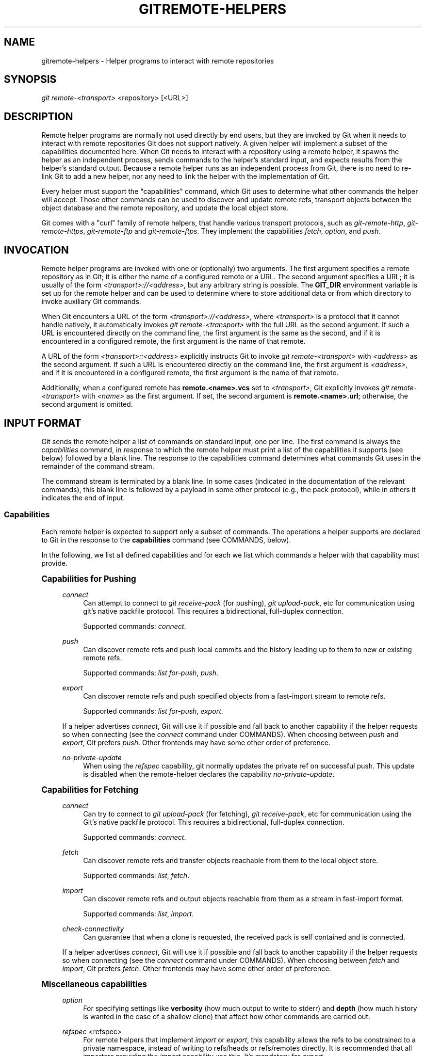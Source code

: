 '\" t
.\"     Title: gitremote-helpers
.\"    Author: [FIXME: author] [see http://docbook.sf.net/el/author]
.\" Generator: DocBook XSL Stylesheets v1.78.1 <http://docbook.sf.net/>
.\"      Date: 08/26/2016
.\"    Manual: Git Manual
.\"    Source: Git 2.10.0.rc2
.\"  Language: English
.\"
.TH "GITREMOTE\-HELPERS" "1" "08/26/2016" "Git 2\&.10\&.0\&.rc2" "Git Manual"
.\" -----------------------------------------------------------------
.\" * Define some portability stuff
.\" -----------------------------------------------------------------
.\" ~~~~~~~~~~~~~~~~~~~~~~~~~~~~~~~~~~~~~~~~~~~~~~~~~~~~~~~~~~~~~~~~~
.\" http://bugs.debian.org/507673
.\" http://lists.gnu.org/archive/html/groff/2009-02/msg00013.html
.\" ~~~~~~~~~~~~~~~~~~~~~~~~~~~~~~~~~~~~~~~~~~~~~~~~~~~~~~~~~~~~~~~~~
.ie \n(.g .ds Aq \(aq
.el       .ds Aq '
.\" -----------------------------------------------------------------
.\" * set default formatting
.\" -----------------------------------------------------------------
.\" disable hyphenation
.nh
.\" disable justification (adjust text to left margin only)
.ad l
.\" -----------------------------------------------------------------
.\" * MAIN CONTENT STARTS HERE *
.\" -----------------------------------------------------------------
.SH "NAME"
gitremote-helpers \- Helper programs to interact with remote repositories
.SH "SYNOPSIS"
.sp
.nf
\fIgit remote\-<transport>\fR <repository> [<URL>]
.fi
.sp
.SH "DESCRIPTION"
.sp
Remote helper programs are normally not used directly by end users, but they are invoked by Git when it needs to interact with remote repositories Git does not support natively\&. A given helper will implement a subset of the capabilities documented here\&. When Git needs to interact with a repository using a remote helper, it spawns the helper as an independent process, sends commands to the helper\(cqs standard input, and expects results from the helper\(cqs standard output\&. Because a remote helper runs as an independent process from Git, there is no need to re\-link Git to add a new helper, nor any need to link the helper with the implementation of Git\&.
.sp
Every helper must support the "capabilities" command, which Git uses to determine what other commands the helper will accept\&. Those other commands can be used to discover and update remote refs, transport objects between the object database and the remote repository, and update the local object store\&.
.sp
Git comes with a "curl" family of remote helpers, that handle various transport protocols, such as \fIgit\-remote\-http\fR, \fIgit\-remote\-https\fR, \fIgit\-remote\-ftp\fR and \fIgit\-remote\-ftps\fR\&. They implement the capabilities \fIfetch\fR, \fIoption\fR, and \fIpush\fR\&.
.SH "INVOCATION"
.sp
Remote helper programs are invoked with one or (optionally) two arguments\&. The first argument specifies a remote repository as in Git; it is either the name of a configured remote or a URL\&. The second argument specifies a URL; it is usually of the form \fI<transport>://<address>\fR, but any arbitrary string is possible\&. The \fBGIT_DIR\fR environment variable is set up for the remote helper and can be used to determine where to store additional data or from which directory to invoke auxiliary Git commands\&.
.sp
When Git encounters a URL of the form \fI<transport>://<address>\fR, where \fI<transport>\fR is a protocol that it cannot handle natively, it automatically invokes \fIgit remote\-<transport>\fR with the full URL as the second argument\&. If such a URL is encountered directly on the command line, the first argument is the same as the second, and if it is encountered in a configured remote, the first argument is the name of that remote\&.
.sp
A URL of the form \fI<transport>::<address>\fR explicitly instructs Git to invoke \fIgit remote\-<transport>\fR with \fI<address>\fR as the second argument\&. If such a URL is encountered directly on the command line, the first argument is \fI<address>\fR, and if it is encountered in a configured remote, the first argument is the name of that remote\&.
.sp
Additionally, when a configured remote has \fBremote\&.<name>\&.vcs\fR set to \fI<transport>\fR, Git explicitly invokes \fIgit remote\-<transport>\fR with \fI<name>\fR as the first argument\&. If set, the second argument is \fBremote\&.<name>\&.url\fR; otherwise, the second argument is omitted\&.
.SH "INPUT FORMAT"
.sp
Git sends the remote helper a list of commands on standard input, one per line\&. The first command is always the \fIcapabilities\fR command, in response to which the remote helper must print a list of the capabilities it supports (see below) followed by a blank line\&. The response to the capabilities command determines what commands Git uses in the remainder of the command stream\&.
.sp
The command stream is terminated by a blank line\&. In some cases (indicated in the documentation of the relevant commands), this blank line is followed by a payload in some other protocol (e\&.g\&., the pack protocol), while in others it indicates the end of input\&.
.SS "Capabilities"
.sp
Each remote helper is expected to support only a subset of commands\&. The operations a helper supports are declared to Git in the response to the \fBcapabilities\fR command (see COMMANDS, below)\&.
.sp
In the following, we list all defined capabilities and for each we list which commands a helper with that capability must provide\&.
.sp
.it 1 an-trap
.nr an-no-space-flag 1
.nr an-break-flag 1
.br
.ps +1
\fBCapabilities for Pushing\fR
.RS 4
.PP
\fIconnect\fR
.RS 4
Can attempt to connect to
\fIgit receive\-pack\fR
(for pushing),
\fIgit upload\-pack\fR, etc for communication using git\(cqs native packfile protocol\&. This requires a bidirectional, full\-duplex connection\&.
.sp
Supported commands:
\fIconnect\fR\&.
.RE
.PP
\fIpush\fR
.RS 4
Can discover remote refs and push local commits and the history leading up to them to new or existing remote refs\&.
.sp
Supported commands:
\fIlist for\-push\fR,
\fIpush\fR\&.
.RE
.PP
\fIexport\fR
.RS 4
Can discover remote refs and push specified objects from a fast\-import stream to remote refs\&.
.sp
Supported commands:
\fIlist for\-push\fR,
\fIexport\fR\&.
.RE
.sp
If a helper advertises \fIconnect\fR, Git will use it if possible and fall back to another capability if the helper requests so when connecting (see the \fIconnect\fR command under COMMANDS)\&. When choosing between \fIpush\fR and \fIexport\fR, Git prefers \fIpush\fR\&. Other frontends may have some other order of preference\&.
.PP
\fIno\-private\-update\fR
.RS 4
When using the
\fIrefspec\fR
capability, git normally updates the private ref on successful push\&. This update is disabled when the remote\-helper declares the capability
\fIno\-private\-update\fR\&.
.RE
.RE
.sp
.it 1 an-trap
.nr an-no-space-flag 1
.nr an-break-flag 1
.br
.ps +1
\fBCapabilities for Fetching\fR
.RS 4
.PP
\fIconnect\fR
.RS 4
Can try to connect to
\fIgit upload\-pack\fR
(for fetching),
\fIgit receive\-pack\fR, etc for communication using the Git\(cqs native packfile protocol\&. This requires a bidirectional, full\-duplex connection\&.
.sp
Supported commands:
\fIconnect\fR\&.
.RE
.PP
\fIfetch\fR
.RS 4
Can discover remote refs and transfer objects reachable from them to the local object store\&.
.sp
Supported commands:
\fIlist\fR,
\fIfetch\fR\&.
.RE
.PP
\fIimport\fR
.RS 4
Can discover remote refs and output objects reachable from them as a stream in fast\-import format\&.
.sp
Supported commands:
\fIlist\fR,
\fIimport\fR\&.
.RE
.PP
\fIcheck\-connectivity\fR
.RS 4
Can guarantee that when a clone is requested, the received pack is self contained and is connected\&.
.RE
.sp
If a helper advertises \fIconnect\fR, Git will use it if possible and fall back to another capability if the helper requests so when connecting (see the \fIconnect\fR command under COMMANDS)\&. When choosing between \fIfetch\fR and \fIimport\fR, Git prefers \fIfetch\fR\&. Other frontends may have some other order of preference\&.
.RE
.sp
.it 1 an-trap
.nr an-no-space-flag 1
.nr an-break-flag 1
.br
.ps +1
\fBMiscellaneous capabilities\fR
.RS 4
.PP
\fIoption\fR
.RS 4
For specifying settings like
\fBverbosity\fR
(how much output to write to stderr) and
\fBdepth\fR
(how much history is wanted in the case of a shallow clone) that affect how other commands are carried out\&.
.RE
.PP
\fIrefspec\fR <refspec>
.RS 4
For remote helpers that implement
\fIimport\fR
or
\fIexport\fR, this capability allows the refs to be constrained to a private namespace, instead of writing to refs/heads or refs/remotes directly\&. It is recommended that all importers providing the
\fIimport\fR
capability use this\&. It\(cqs mandatory for
\fIexport\fR\&.
.sp
A helper advertising the capability
\fBrefspec refs/heads/*:refs/svn/origin/branches/*\fR
is saying that, when it is asked to
\fBimport refs/heads/topic\fR, the stream it outputs will update the
\fBrefs/svn/origin/branches/topic\fR
ref\&.
.sp
This capability can be advertised multiple times\&. The first applicable refspec takes precedence\&. The left\-hand of refspecs advertised with this capability must cover all refs reported by the list command\&. If no
\fIrefspec\fR
capability is advertised, there is an implied
\fBrefspec *:*\fR\&.
.sp
When writing remote\-helpers for decentralized version control systems, it is advised to keep a local copy of the repository to interact with, and to let the private namespace refs point to this local repository, while the refs/remotes namespace is used to track the remote repository\&.
.RE
.PP
\fIbidi\-import\fR
.RS 4
This modifies the
\fIimport\fR
capability\&. The fast\-import commands
\fIcat\-blob\fR
and
\fIls\fR
can be used by remote\-helpers to retrieve information about blobs and trees that already exist in fast\-import\(cqs memory\&. This requires a channel from fast\-import to the remote\-helper\&. If it is advertised in addition to "import", Git establishes a pipe from fast\-import to the remote\-helper\(cqs stdin\&. It follows that Git and fast\-import are both connected to the remote\-helper\(cqs stdin\&. Because Git can send multiple commands to the remote\-helper it is required that helpers that use
\fIbidi\-import\fR
buffer all
\fIimport\fR
commands of a batch before sending data to fast\-import\&. This is to prevent mixing commands and fast\-import responses on the helper\(cqs stdin\&.
.RE
.PP
\fIexport\-marks\fR <file>
.RS 4
This modifies the
\fIexport\fR
capability, instructing Git to dump the internal marks table to <file> when complete\&. For details, read up on
\fB\-\-export\-marks=<file>\fR
in
\fBgit-fast-export\fR(1)\&.
.RE
.PP
\fIimport\-marks\fR <file>
.RS 4
This modifies the
\fIexport\fR
capability, instructing Git to load the marks specified in <file> before processing any input\&. For details, read up on
\fB\-\-import\-marks=<file>\fR
in
\fBgit-fast-export\fR(1)\&.
.RE
.PP
\fIsigned\-tags\fR
.RS 4
This modifies the
\fIexport\fR
capability, instructing Git to pass
\fB\-\-signed\-tags=verbatim\fR
to
\fBgit-fast-export\fR(1)\&. In the absence of this capability, Git will use
\fB\-\-signed\-tags=warn\-strip\fR\&.
.RE
.RE
.SH "COMMANDS"
.sp
Commands are given by the caller on the helper\(cqs standard input, one per line\&.
.PP
\fIcapabilities\fR
.RS 4
Lists the capabilities of the helper, one per line, ending with a blank line\&. Each capability may be preceded with
\fI*\fR, which marks them mandatory for Git versions using the remote helper to understand\&. Any unknown mandatory capability is a fatal error\&.
.sp
Support for this command is mandatory\&.
.RE
.PP
\fIlist\fR
.RS 4
Lists the refs, one per line, in the format "<value> <name> [<attr> \&...]"\&. The value may be a hex sha1 hash, "@<dest>" for a symref, or "?" to indicate that the helper could not get the value of the ref\&. A space\-separated list of attributes follows the name; unrecognized attributes are ignored\&. The list ends with a blank line\&.
.sp
See REF LIST ATTRIBUTES for a list of currently defined attributes\&.
.sp
Supported if the helper has the "fetch" or "import" capability\&.
.RE
.PP
\fIlist for\-push\fR
.RS 4
Similar to
\fIlist\fR, except that it is used if and only if the caller wants to the resulting ref list to prepare push commands\&. A helper supporting both push and fetch can use this to distinguish for which operation the output of
\fIlist\fR
is going to be used, possibly reducing the amount of work that needs to be performed\&.
.sp
Supported if the helper has the "push" or "export" capability\&.
.RE
.PP
\fIoption\fR <name> <value>
.RS 4
Sets the transport helper option <name> to <value>\&. Outputs a single line containing one of
\fIok\fR
(option successfully set),
\fIunsupported\fR
(option not recognized) or
\fIerror <msg>\fR
(option <name> is supported but <value> is not valid for it)\&. Options should be set before other commands, and may influence the behavior of those commands\&.
.sp
See OPTIONS for a list of currently defined options\&.
.sp
Supported if the helper has the "option" capability\&.
.RE
.PP
\fIfetch\fR <sha1> <name>
.RS 4
Fetches the given object, writing the necessary objects to the database\&. Fetch commands are sent in a batch, one per line, terminated with a blank line\&. Outputs a single blank line when all fetch commands in the same batch are complete\&. Only objects which were reported in the output of
\fIlist\fR
with a sha1 may be fetched this way\&.
.sp
Optionally may output a
\fIlock <file>\fR
line indicating a file under GIT_DIR/objects/pack which is keeping a pack until refs can be suitably updated\&.
.sp
If option
\fIcheck\-connectivity\fR
is requested, the helper must output
\fIconnectivity\-ok\fR
if the clone is self\-contained and connected\&.
.sp
Supported if the helper has the "fetch" capability\&.
.RE
.PP
\fIpush\fR +<src>:<dst>
.RS 4
Pushes the given local <src> commit or branch to the remote branch described by <dst>\&. A batch sequence of one or more
\fIpush\fR
commands is terminated with a blank line (if there is only one reference to push, a single
\fIpush\fR
command is followed by a blank line)\&. For example, the following would be two batches of
\fIpush\fR, the first asking the remote\-helper to push the local ref
\fImaster\fR
to the remote ref
\fImaster\fR
and the local
\fBHEAD\fR
to the remote
\fIbranch\fR, and the second asking to push ref
\fIfoo\fR
to ref
\fIbar\fR
(forced update requested by the
\fI+\fR)\&.
.sp
.if n \{\
.RS 4
.\}
.nf
push refs/heads/master:refs/heads/master
push HEAD:refs/heads/branch
\en
push +refs/heads/foo:refs/heads/bar
\en
.fi
.if n \{\
.RE
.\}
.sp
Zero or more protocol options may be entered after the last
\fIpush\fR
command, before the batch\(cqs terminating blank line\&.
.sp
When the push is complete, outputs one or more
\fIok <dst>\fR
or
\fIerror <dst> <why>?\fR
lines to indicate success or failure of each pushed ref\&. The status report output is terminated by a blank line\&. The option field <why> may be quoted in a C style string if it contains an LF\&.
.sp
Supported if the helper has the "push" capability\&.
.RE
.PP
\fIimport\fR <name>
.RS 4
Produces a fast\-import stream which imports the current value of the named ref\&. It may additionally import other refs as needed to construct the history efficiently\&. The script writes to a helper\-specific private namespace\&. The value of the named ref should be written to a location in this namespace derived by applying the refspecs from the "refspec" capability to the name of the ref\&.
.sp
Especially useful for interoperability with a foreign versioning system\&.
.sp
Just like
\fIpush\fR, a batch sequence of one or more
\fIimport\fR
is terminated with a blank line\&. For each batch of
\fIimport\fR, the remote helper should produce a fast\-import stream terminated by a
\fIdone\fR
command\&.
.sp
Note that if the
\fIbidi\-import\fR
capability is used the complete batch sequence has to be buffered before starting to send data to fast\-import to prevent mixing of commands and fast\-import responses on the helper\(cqs stdin\&.
.sp
Supported if the helper has the "import" capability\&.
.RE
.PP
\fIexport\fR
.RS 4
Instructs the remote helper that any subsequent input is part of a fast\-import stream (generated by
\fIgit fast\-export\fR) containing objects which should be pushed to the remote\&.
.sp
Especially useful for interoperability with a foreign versioning system\&.
.sp
The
\fIexport\-marks\fR
and
\fIimport\-marks\fR
capabilities, if specified, affect this command in so far as they are passed on to
\fIgit fast\-export\fR, which then will load/store a table of marks for local objects\&. This can be used to implement for incremental operations\&.
.sp
Supported if the helper has the "export" capability\&.
.RE
.PP
\fIconnect\fR <service>
.RS 4
Connects to given service\&. Standard input and standard output of helper are connected to specified service (git prefix is included in service name so e\&.g\&. fetching uses
\fIgit\-upload\-pack\fR
as service) on remote side\&. Valid replies to this command are empty line (connection established),
\fIfallback\fR
(no smart transport support, fall back to dumb transports) and just exiting with error message printed (can\(cqt connect, don\(cqt bother trying to fall back)\&. After line feed terminating the positive (empty) response, the output of service starts\&. After the connection ends, the remote helper exits\&.
.sp
Supported if the helper has the "connect" capability\&.
.RE
.sp
If a fatal error occurs, the program writes the error message to stderr and exits\&. The caller should expect that a suitable error message has been printed if the child closes the connection without completing a valid response for the current command\&.
.sp
Additional commands may be supported, as may be determined from capabilities reported by the helper\&.
.SH "REF LIST ATTRIBUTES"
.sp
The \fIlist\fR command produces a list of refs in which each ref may be followed by a list of attributes\&. The following ref list attributes are defined\&.
.PP
\fIunchanged\fR
.RS 4
This ref is unchanged since the last import or fetch, although the helper cannot necessarily determine what value that produced\&.
.RE
.SH "OPTIONS"
.sp
The following options are defined and (under suitable circumstances) set by Git if the remote helper has the \fIoption\fR capability\&.
.PP
\fIoption verbosity\fR <n>
.RS 4
Changes the verbosity of messages displayed by the helper\&. A value of 0 for <n> means that processes operate quietly, and the helper produces only error output\&. 1 is the default level of verbosity, and higher values of <n> correspond to the number of \-v flags passed on the command line\&.
.RE
.PP
\fIoption progress\fR {\fItrue\fR|\fIfalse\fR}
.RS 4
Enables (or disables) progress messages displayed by the transport helper during a command\&.
.RE
.PP
\fIoption depth\fR <depth>
.RS 4
Deepens the history of a shallow repository\&.
.RE
.PP
\fIoption followtags\fR {\fItrue\fR|\fIfalse\fR}
.RS 4
If enabled the helper should automatically fetch annotated tag objects if the object the tag points at was transferred during the fetch command\&. If the tag is not fetched by the helper a second fetch command will usually be sent to ask for the tag specifically\&. Some helpers may be able to use this option to avoid a second network connection\&.
.RE
.sp
\fIoption dry\-run\fR {\fItrue\fR|\fIfalse\fR}: If true, pretend the operation completed successfully, but don\(cqt actually change any repository data\&. For most helpers this only applies to the \fIpush\fR, if supported\&.
.PP
\fIoption servpath <c\-style\-quoted\-path>\fR
.RS 4
Sets service path (\-\-upload\-pack, \-\-receive\-pack etc\&.) for next connect\&. Remote helper may support this option, but must not rely on this option being set before connect request occurs\&.
.RE
.PP
\fIoption check\-connectivity\fR {\fItrue\fR|\fIfalse\fR}
.RS 4
Request the helper to check connectivity of a clone\&.
.RE
.PP
\fIoption force\fR {\fItrue\fR|\fIfalse\fR}
.RS 4
Request the helper to perform a force update\&. Defaults to
\fIfalse\fR\&.
.RE
.PP
\fIoption cloning {\(aqtrue\fR|\fIfalse\fR}
.RS 4
Notify the helper this is a clone request (i\&.e\&. the current repository is guaranteed empty)\&.
.RE
.PP
\fIoption update\-shallow {\(aqtrue\fR|\fIfalse\fR}
.RS 4
Allow to extend \&.git/shallow if the new refs require it\&.
.RE
.PP
\fIoption pushcert {\(aqtrue\fR|\fIfalse\fR}
.RS 4
GPG sign pushes\&.
.RE
.SH "SEE ALSO"
.sp
\fBgit-remote\fR(1)
.sp
\fBgit-remote-ext\fR(1)
.sp
\fBgit-remote-fd\fR(1)
.sp
\fBgit-remote-testgit\fR(1)
.sp
\fBgit-fast-import\fR(1)
.SH "GIT"
.sp
Part of the \fBgit\fR(1) suite
